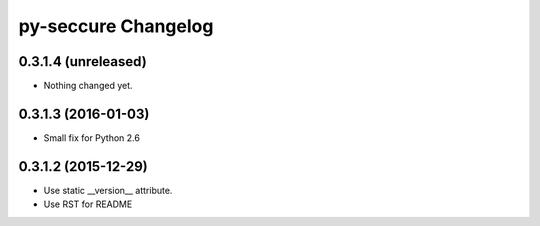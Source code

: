 py-seccure Changelog
====================

0.3.1.4 (unreleased)
--------------------

- Nothing changed yet.


0.3.1.3 (2016-01-03)
--------------------

- Small fix for Python 2.6


0.3.1.2 (2015-12-29)
--------------------

- Use static __version__ attribute.
- Use RST for README
